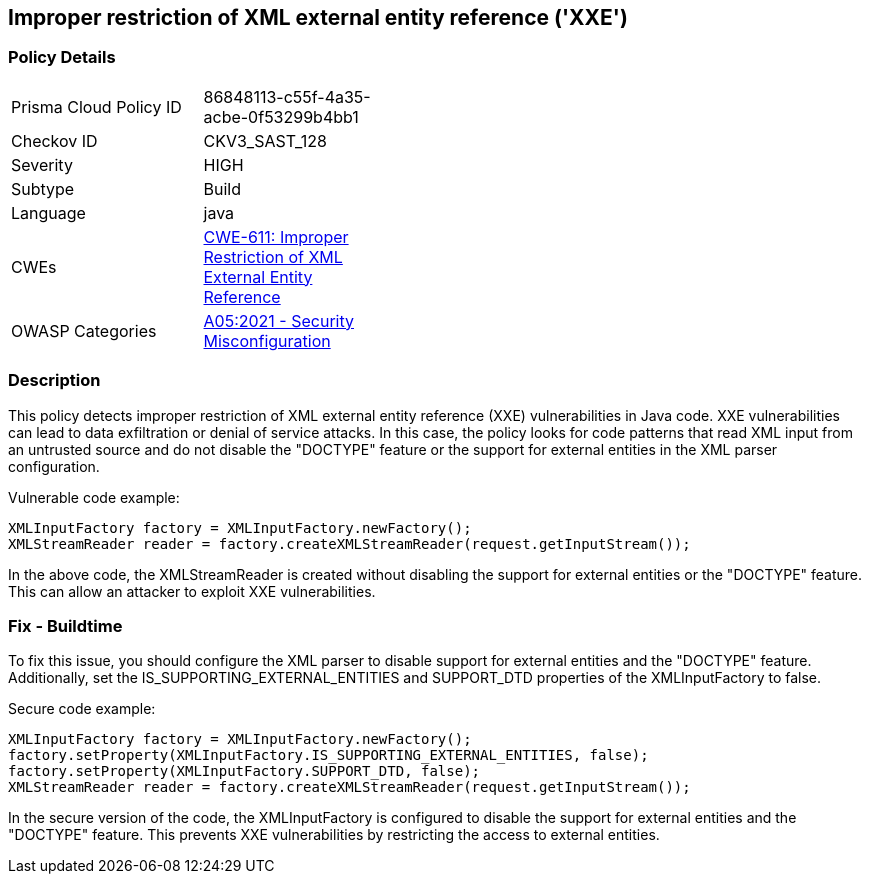 
== Improper restriction of XML external entity reference ('XXE')

=== Policy Details

[width=45%]
[cols="1,1"]
|=== 
|Prisma Cloud Policy ID 
| 86848113-c55f-4a35-acbe-0f53299b4bb1

|Checkov ID 
|CKV3_SAST_128

|Severity
|HIGH

|Subtype
|Build

|Language
|java

|CWEs
|https://cwe.mitre.org/data/definitions/611.html[CWE-611: Improper Restriction of XML External Entity Reference]

|OWASP Categories
|https://owasp.org/Top10/A05_2021-Security_Misconfiguration/[A05:2021 - Security Misconfiguration]

|=== 

=== Description

This policy detects improper restriction of XML external entity reference (XXE) vulnerabilities in Java code. XXE vulnerabilities can lead to data exfiltration or denial of service attacks. In this case, the policy looks for code patterns that read XML input from an untrusted source and do not disable the "DOCTYPE" feature or the support for external entities in the XML parser configuration.

Vulnerable code example:

[source,java]
----
XMLInputFactory factory = XMLInputFactory.newFactory();
XMLStreamReader reader = factory.createXMLStreamReader(request.getInputStream());
----

In the above code, the XMLStreamReader is created without disabling the support for external entities or the "DOCTYPE" feature. This can allow an attacker to exploit XXE vulnerabilities.

=== Fix - Buildtime

To fix this issue, you should configure the XML parser to disable support for external entities and the "DOCTYPE" feature. Additionally, set the IS_SUPPORTING_EXTERNAL_ENTITIES and SUPPORT_DTD properties of the XMLInputFactory to false.

Secure code example:

[source,java]
----
XMLInputFactory factory = XMLInputFactory.newFactory();
factory.setProperty(XMLInputFactory.IS_SUPPORTING_EXTERNAL_ENTITIES, false);
factory.setProperty(XMLInputFactory.SUPPORT_DTD, false);
XMLStreamReader reader = factory.createXMLStreamReader(request.getInputStream());
----

In the secure version of the code, the XMLInputFactory is configured to disable the support for external entities and the "DOCTYPE" feature. This prevents XXE vulnerabilities by restricting the access to external entities.


    